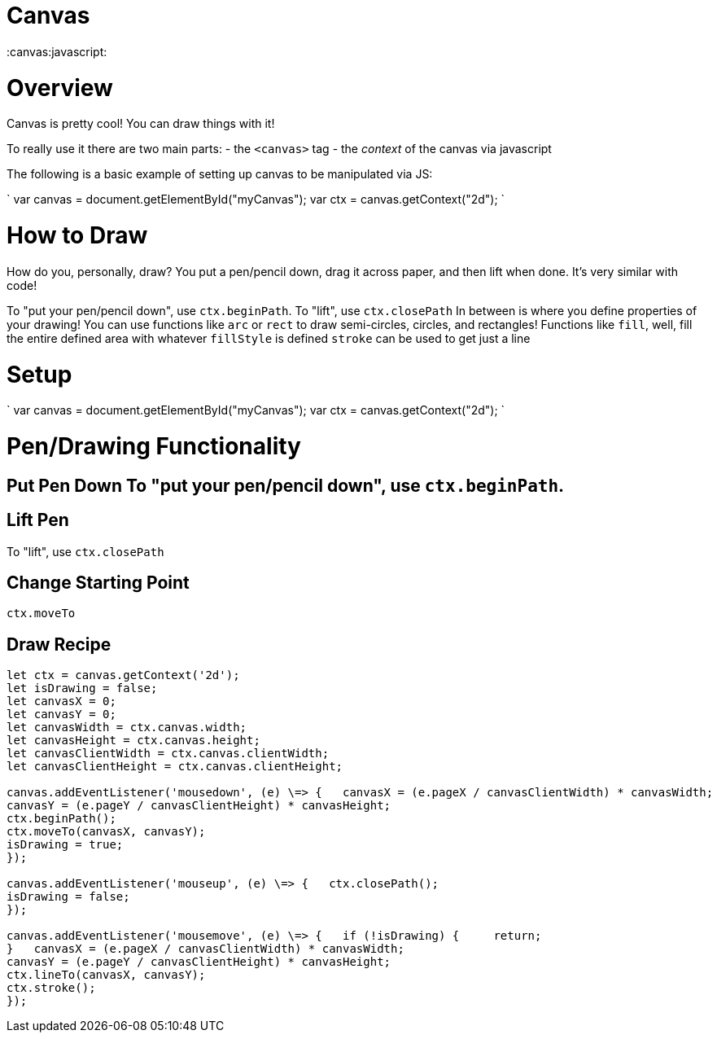 = Canvas
:doctype: book

:canvas:javascript:

= Overview

Canvas is pretty cool!
You can draw things with it!

To really use it there are two main parts: - the `<canvas>` tag - the _context_ of the canvas via javascript

The following is a basic example of setting up canvas to be manipulated via JS:

` var canvas = document.getElementById("myCanvas");
var ctx = canvas.getContext("2d");
`

= How to Draw

How do you, personally, draw?
You put a pen/pencil down, drag it across paper, and then lift when done.
It's very similar with code!

To "put your pen/pencil down", use `ctx.beginPath`.
To "lift", use `ctx.closePath` In between is where you define properties of your drawing!
You can use functions like `arc` or `rect` to draw semi-circles, circles, and rectangles!
Functions like `fill`, well, fill the entire defined area with whatever `fillStyle` is defined `stroke` can be used to get just a line

= Setup

` var canvas = document.getElementById("myCanvas");
var ctx = canvas.getContext("2d");
`

= Pen/Drawing Functionality

## Put Pen Down To "put your pen/pencil down", use `ctx.beginPath`.

== Lift Pen

To "lift", use `ctx.closePath`

== Change Starting Point

`ctx.moveTo`

== Draw Recipe

``` let canvas = document.getElementById('canvas');
let ctx = canvas.getContext('2d');
let isDrawing = false;
let canvasX = 0;
let canvasY = 0;
let canvasWidth = ctx.canvas.width;
let canvasHeight = ctx.canvas.height;
let canvasClientWidth = ctx.canvas.clientWidth;
let canvasClientHeight = ctx.canvas.clientHeight;

canvas.addEventListener('mousedown', (e) \=> {   canvasX = (e.pageX / canvasClientWidth) * canvasWidth;
canvasY = (e.pageY / canvasClientHeight) * canvasHeight;
ctx.beginPath();
ctx.moveTo(canvasX, canvasY);
isDrawing = true;
});

canvas.addEventListener('mouseup', (e) \=> {   ctx.closePath();
isDrawing = false;
});

canvas.addEventListener('mousemove', (e) \=> {   if (!isDrawing) {     return;
}   canvasX = (e.pageX / canvasClientWidth) * canvasWidth;
canvasY = (e.pageY / canvasClientHeight) * canvasHeight;
ctx.lineTo(canvasX, canvasY);
ctx.stroke();
});
```
